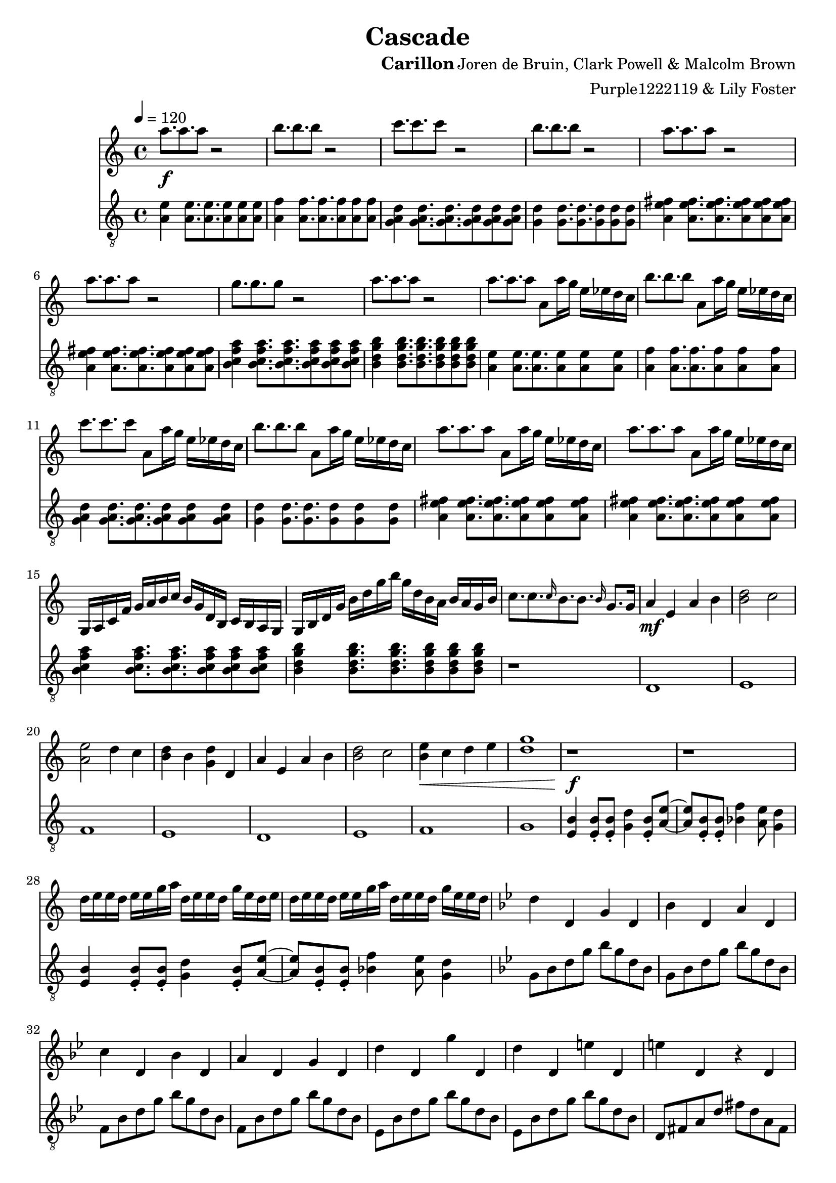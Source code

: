 \version "2.20.0"

\header {
  title = "Cascade"
  instrument = "Carillon"
  composer = "Joren de Bruin, Clark Powell & Malcolm Brown"
  arranger = "Purple1222119 & Lily Foster"
}

main_tempo = \tempo 4 = 120
main_key = \key c \major

melody = \relative c''' {
  % part 1
  a8.\f a a8 r2
  b8. b b8 r2
  c8. c c8 r2
  b8. b b8 r2

  a8. a a8 r2
  a8. a a8 r2
  g8. g g8 r2
  a8. a a8 r2

  a8. a a8 a,8 a'16 g e ees d c
  b'8. b b8 a,8 a'16 g e ees d c
  c'8. c c8 a,8 a'16 g e ees d c
  b'8. b b8 a,8 a'16 g e ees d c

  a'8. a a8 a,8 a'16 g e ees d c
  a'8. a a8 a,8 a'16 g e ees d c

  g,16 a c f g a b c b g d b c b a g
  g16 b d g b d g b g d b a b a g b

  c8. c \grace c16 b8. b \grace b16 g8. g16

  % part 2
  a4\mf e a b
  <b d>2 c
  <a e'>2 d4 c
  <b d>4 b <g d'> d

  a'4 e a b
  <b d>2 c
  <b e>4\< c d e
  <d g>1

  % part 3
  r1\f
  r1

  d16 e e d e e g a d, e e d g e d e
  d16 e e d e e g a d, e e d g e e d

  % TODO

  % part 11
  \key g \minor d4 d, g d
  bes'4 d, a' d,
  c'4 d, bes' d,
  a'4 d, g d

  d'4 d, g' d,
  d'4 d, e' d,
  e'4 d, r d
  d'4 d, d'2

  r1
  r1
  r1
  r1

  r1
  r1
  r1
  r1

  % part 12
  r1
  r1
  r1
  r1

  r1
  r1
  r1
  r1

  r1
  r1
  r1
  r1

  r1
  r1
  r1
  r1

  r1
  r1
  r1
  r1

  r1
  r1
  r1
  r1

  % part 13
  r1
  r1
  r1
  r1

  r1
  r1
  r1
  r1

  r1
  r1
  r1
  r1

  r1
  r1
  r1
  r1

  % TODO

  % part 14
  \tempo 4 = 125 \key b \major r1
  r1
  r1
  r1

  r1
  r1
  r1
  r1

  <gis, dis'>1
  gis'2. fis4
  <ais, dis>1
  cis1

  <b e>1~
  <b e>2 gis'2
  <dis b'>1
  <cis ais'>2. fis4

  % part 15
  <gis, b>8 r r <fis ais> r r <ais cis> r
  r8 <fis ais> r r <ais cis> r <fis ais> r
  <gis b>8 r r <fis ais> r r <ais cis> r
  r8 <fis ais> r r <ais cis> r <b dis> r

  <e fis>8 r r <e gis> r r <cis dis> r
  r <fis b> r r <fis ais> r <e gis> r
  <cis fis> r r <e gis> r r <fis ais> r
  r <cis fis> r r <fis ais> r <cis fis> r

  \bar "|."
}

bass = \relative c' {
  % part 1
  <a e'>4 <a e'>8. <a e'> <a e'>8 <a e'> <a e'>
  <a f'>4 <a f'>8. <a f'> <a f'>8 <a f'> <a f'>
  <g a d>4 <g a d>8. <g a d> <g a d>8 <g a d> <g a d>
  <g d'>4 <g d'>8. <g d'> <g d'>8 <g d'> <g d'>

  <a e' fis>4 <a e' fis>8. <a e' fis> <a e' fis>8 <a e' fis> <a e' fis>
  <a e' fis>4 <a e' fis>8. <a e' fis> <a e' fis>8 <a e' fis> <a e' fis>
  <b c f a>4 <b c f a>8. <b c f a> <b c f a>8 <b c f a> <b c f a>
  <b d g b>4 <b d g b>8. <b d g b> <b d g b>8 <b d g b> <b d g b>

  <a e'>4 <a e'>8. <a e'> <a e'>8 <a e'> <a e'>
  <a f'>4 <a f'>8. <a f'> <a f'>8 <a f'> <a f'>
  <g a d>4 <g a d>8. <g a d> <g a d>8 <g a d> <g a d>
  <g d'>4 <g d'>8. <g d'> <g d'>8 <g d'> <g d'>

  <a e' fis>4 <a e' fis>8. <a e' fis> <a e' fis>8 <a e' fis> <a e' fis>
  <a e' fis>4 <a e' fis>8. <a e' fis> <a e' fis>8 <a e' fis> <a e' fis>
  <b c f a>4 <b c f a>8. <b c f a> <b c f a>8 <b c f a> <b c f a>
  <b d g b>4 <b d g b>8. <b d g b> <b d g b>8 <b d g b> <b d g b>

  r1

  % part 2
  d,1
  e1
  f1
  e1

  d1
  e1
  f1
  g1

  % part 3
  <e b'>4 <e b'>8\staccato <e b'>\staccato <g d'>4 <e b'>8\staccato <a e'>~
  <a e'>8 <e b'>8\staccato <e b'>\staccato <bes' f'>4 <a e'>8 <g d'>4

  <e b'>4 <e b'>8\staccato <e b'>\staccato <g d'>4 <e b'>8\staccato <a e'>~
  <a e'>8 <e b'>8\staccato <e b'>\staccato <bes' f'>4 <a e'>8 <g d'>4

  % TODO

  % part 11
  \key g \minor g8 bes d g bes g d bes
  g8 bes d g bes g d bes
  f8 bes d g bes g d bes
  f8 bes d g bes g d bes

  ees,8 bes' d g bes g d bes
  ees,8 bes' d g bes g d bes
  d,8 fis a d fis d a fis
  d8 fis a d fis2

  g,8 bes d g bes g d bes
  g8 bes d g bes g d bes
  f8 bes d g bes g d bes
  f8 bes d g bes g d bes

  ees,8 bes' d g bes g d bes
  ees,8 bes' d g bes g d bes
  d,8 fis a d fis d a fis
  d8 fis a d fis d a fis

  % part 12
  g8 bes d g bes g d bes
  g8 bes d g bes g d bes
  f8 bes d g bes g d bes
  f8 bes d g bes g d bes

  ees,8 bes' d g bes g d bes
  ees,8 bes' d g bes g d bes
  d,8 fis a d fis d a fis
  d8 fis a d fis d a fis

  g8 bes d g bes g d bes
  g8 bes d g bes g d bes
  f8 bes d g bes g d bes
  f8 bes d g bes g d bes

  ees,8 bes' d g bes g d bes
  ees,8 bes' d g bes g d bes
  d,8 fis a d fis d a fis
  d8 fis a d fis d a fis

  g8 bes d g bes g d bes
  g8 bes d g bes g d bes
  f8 bes d g bes g d bes
  f8 bes d g bes g d bes

  ees,8 bes' d g bes g d bes
  ees,8 bes' d g bes g d bes
  d,8 fis a d fis d a fis
  d8 fis a d fis d a fis

  % part 13
  g8 bes d g bes g d bes
  g8 bes d g bes g d bes
  f8 bes d g bes g d bes
  f8 bes d g bes g d bes

  ees,8 bes' d g bes g d bes
  ees,8 bes' d g bes g d bes
  d,8 fis a d fis d a fis
  d8 fis a d fis d a fis

  g8 bes d g bes g d bes
  g8 bes d g bes g d bes
  f8 bes d g bes g d bes
  f8 bes d g bes g d bes

  ees,8 bes' d g bes g d bes
  ees,8 bes' d g bes g d bes
  d,8 fis a d fis d a fis
  d8 fis a d fis d a fis

  % TODO

  % part 14
  \tempo 4 = 125 \key b \major <dis gis b>1~
  <dis gis b>1
  <dis gis b>1~
  <dis gis b>1

  <e gis b>1~
  <e gis b>1
  <fis ais cis>1~
  <fis ais cis>1

  <dis gis b>1~
  <dis gis b>1
  <dis gis b>1~
  <dis gis b>1

  <e gis b>1~
  <e gis b>1
  <fis ais cis>1~
  <fis ais cis>1

  % part 15
  <dis gis b>1~
  <dis gis b>2. fis4
  <dis gis b>1~
  <dis gis b>2 b'4 ais

  <e gis b>1~
  <e gis b>1
  <fis ais cis>1~
  <fis ais cis>2 b4 ais

  \bar "|."
}

keys = \new Staff {
  \clef "treble"

  \main_tempo
  \main_key

  \melody
}

pedals = \new Staff {
  \clef "treble_8"

  \main_tempo
  \main_key

  \bass
}

\score {
  <<
    \keys
    \pedals
  >>

  \layout {}
  \midi {}
}
